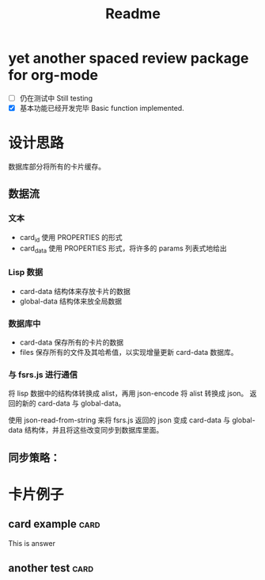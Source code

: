 #+title: Readme
* yet another spaced review package for org-mode
- [ ] 仍在测试中 Still testing
- [X] 基本功能已经开发完毕 Basic function implemented.
* 设计思路
数据库部分将所有的卡片缓存。
** 数据流
*** 文本
- card_id 使用 PROPERTIES 的形式
- card_data 使用 PROPERTIES 形式，将许多的 params 列表式地给出
*** Lisp 数据
- card-data 结构体来存放卡片的数据
- global-data 结构体来放全局数据
*** 数据库中
- card-data 保存所有的卡片的数据
- files 保存所有的文件及其哈希值，以实现增量更新 card-data 数据库。
*** 与 fsrs.js 进行通信
将 lisp 数据中的结构体转换成 alist，再用 json-encode 将 alist 转换成 json。
返回的新的 card-data 与 global-data。

使用 json-read-from-string 来将 fsrs.js 返回的 json 变成 card-data 与 global-data 结构体，并且将这些改变同步到数据库里面。
** 同步策略：
* 卡片例子
** card example :card:
:PROPERTIES:
:CARD_ID:  bd905e5a-fd6e-412d-9e53-604c8bb376db
:CARD_DATA: 2023-03-23T14:04:49.628Z,4,5.010000000000001,9.075440292178332,0.81,1,0,2,2023-03-14T14:04:49.624Z
:END:
This is answer
** another test :card:
:PROPERTIES:
:CARD_ID:  8bcbbcff-3de9-449f-aeed-717ab5f6070f
:CARD_DATA: 2023-03-24T14:07:43.800Z,4,4.010000000000001,10.268730125807526,0.81,2,0,2,2023-03-14T14:07:43.800Z
:END:
